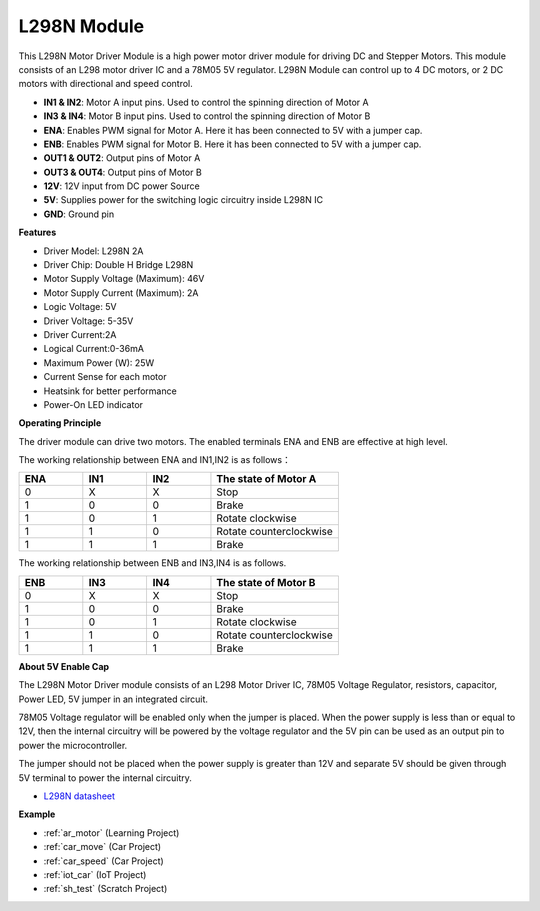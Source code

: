 .. _cpn_l298n:

L298N Module
==================================

This L298N Motor Driver Module is a high power motor driver module for driving DC and Stepper Motors. This module consists of an L298 motor driver IC and a 78M05 5V regulator. L298N Module can control up to 4 DC motors, or 2 DC motors with directional and speed control.

.. image:: img/l298n_pin.jpg
    :width: 400
    :align: center

* **IN1 & IN2**: Motor A input pins. Used to control the spinning direction of Motor A
* **IN3 & IN4**: Motor B input pins. Used to control the spinning direction of Motor B
* **ENA**: Enables PWM signal for Motor A. Here it has been connected to 5V with a jumper cap.
* **ENB**: Enables PWM signal for Motor B. Here it has been connected to 5V with a jumper cap.
* **OUT1 & OUT2**: Output pins of Motor A
* **OUT3 & OUT4**: Output pins of Motor B
* **12V**: 12V input from DC power Source
* **5V**: Supplies power for the switching logic circuitry inside L298N IC
* **GND**: Ground pin

**Features**

* Driver Model: L298N 2A
* Driver Chip: Double H Bridge L298N
* Motor Supply Voltage (Maximum): 46V
* Motor Supply Current (Maximum): 2A
* Logic Voltage: 5V
* Driver Voltage: 5-35V
* Driver Current:2A
* Logical Current:0-36mA
* Maximum Power (W): 25W
* Current Sense for each motor
* Heatsink for better performance
* Power-On LED indicator

**Operating Principle**

The driver module can drive two motors. The enabled terminals ENA and ENB are effective at high level. 

The working relationship between ENA and IN1,IN2 is as follows：


.. list-table:: 
    :widths: 25 25 25 50
    :header-rows: 1

    * - ENA
      - IN1
      - IN2
      - The state of Motor A
    * - 0
      - X
      - X
      - Stop
    * - 1
      - 0
      - 0
      - Brake
    * - 1
      - 0
      - 1
      - Rotate clockwise
    * - 1
      - 1
      - 0
      - Rotate counterclockwise
    * - 1
      - 1
      - 1
      - Brake

The working relationship between ENB and IN3,IN4 is as follows.

.. list-table:: 
    :widths: 25 25 25 50
    :header-rows: 1

    * - ENB
      - IN3
      - IN4
      - The state of Motor B
    * - 0
      - X
      - X
      - Stop
    * - 1
      - 0
      - 0
      - Brake
    * - 1
      - 0
      - 1
      - Rotate clockwise
    * - 1
      - 1
      - 0
      - Rotate counterclockwise
    * - 1
      - 1
      - 1
      - Brake


**About 5V Enable Cap**

The L298N Motor Driver module consists of an L298 Motor Driver IC, 78M05 Voltage Regulator, resistors, capacitor, Power LED, 5V jumper in an integrated circuit.

.. image:: img/l298n_introduce.jpg
    :width: 500
    :align: center

78M05 Voltage regulator will be enabled only when the jumper is placed. When the power supply is less than or equal to 12V, then the internal circuitry will be powered by the voltage regulator and the 5V pin can be used as an output pin to power the microcontroller. 

The jumper should not be placed when the power supply is greater than 12V and separate 5V should be given through 5V terminal to power the internal circuitry.


* `L298N datasheet <https://www.yerical.com/product/L298N?product/XXXXX?source=adg&gclid=CjwKCAjwkYGVBhArEiwA4sZLuKEC19ydceKs396z1JENqjcbJDEvedRkcsza1aH_swhuNPWzL-CYfRoCMTMQAvD_BwE#g-pd-res>`_


**Example**

* :ref:`ar_motor` (Learning Project)
* :ref:`car_move` (Car Project)
* :ref:`car_speed` (Car Project)
* :ref:`iot_car` (IoT Project)
* :ref:`sh_test` (Scratch Project)


